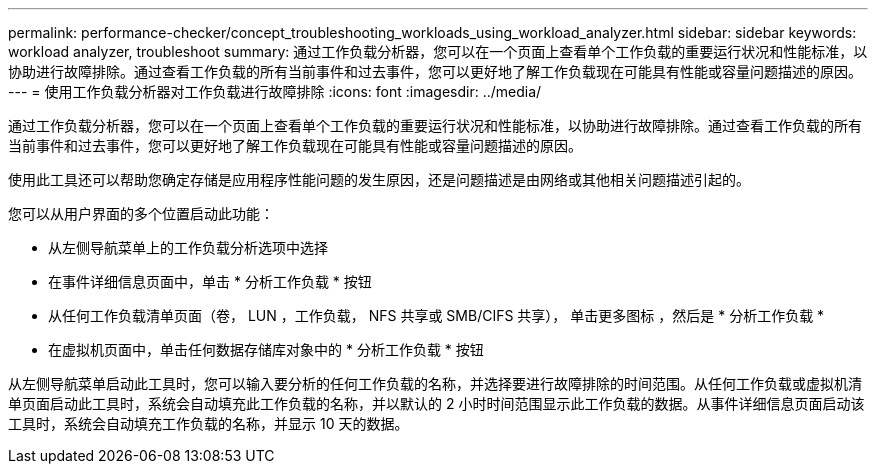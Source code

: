 ---
permalink: performance-checker/concept_troubleshooting_workloads_using_workload_analyzer.html 
sidebar: sidebar 
keywords: workload analyzer, troubleshoot 
summary: 通过工作负载分析器，您可以在一个页面上查看单个工作负载的重要运行状况和性能标准，以协助进行故障排除。通过查看工作负载的所有当前事件和过去事件，您可以更好地了解工作负载现在可能具有性能或容量问题描述的原因。 
---
= 使用工作负载分析器对工作负载进行故障排除
:icons: font
:imagesdir: ../media/


[role="lead"]
通过工作负载分析器，您可以在一个页面上查看单个工作负载的重要运行状况和性能标准，以协助进行故障排除。通过查看工作负载的所有当前事件和过去事件，您可以更好地了解工作负载现在可能具有性能或容量问题描述的原因。

使用此工具还可以帮助您确定存储是应用程序性能问题的发生原因，还是问题描述是由网络或其他相关问题描述引起的。

您可以从用户界面的多个位置启动此功能：

* 从左侧导航菜单上的工作负载分析选项中选择
* 在事件详细信息页面中，单击 * 分析工作负载 * 按钮
* 从任何工作负载清单页面（卷， LUN ，工作负载， NFS 共享或 SMB/CIFS 共享）， 单击更多图标 image:../media/more_icon.gif[""]，然后是 * 分析工作负载 *
* 在虚拟机页面中，单击任何数据存储库对象中的 * 分析工作负载 * 按钮


从左侧导航菜单启动此工具时，您可以输入要分析的任何工作负载的名称，并选择要进行故障排除的时间范围。从任何工作负载或虚拟机清单页面启动此工具时，系统会自动填充此工作负载的名称，并以默认的 2 小时时间范围显示此工作负载的数据。从事件详细信息页面启动该工具时，系统会自动填充工作负载的名称，并显示 10 天的数据。
